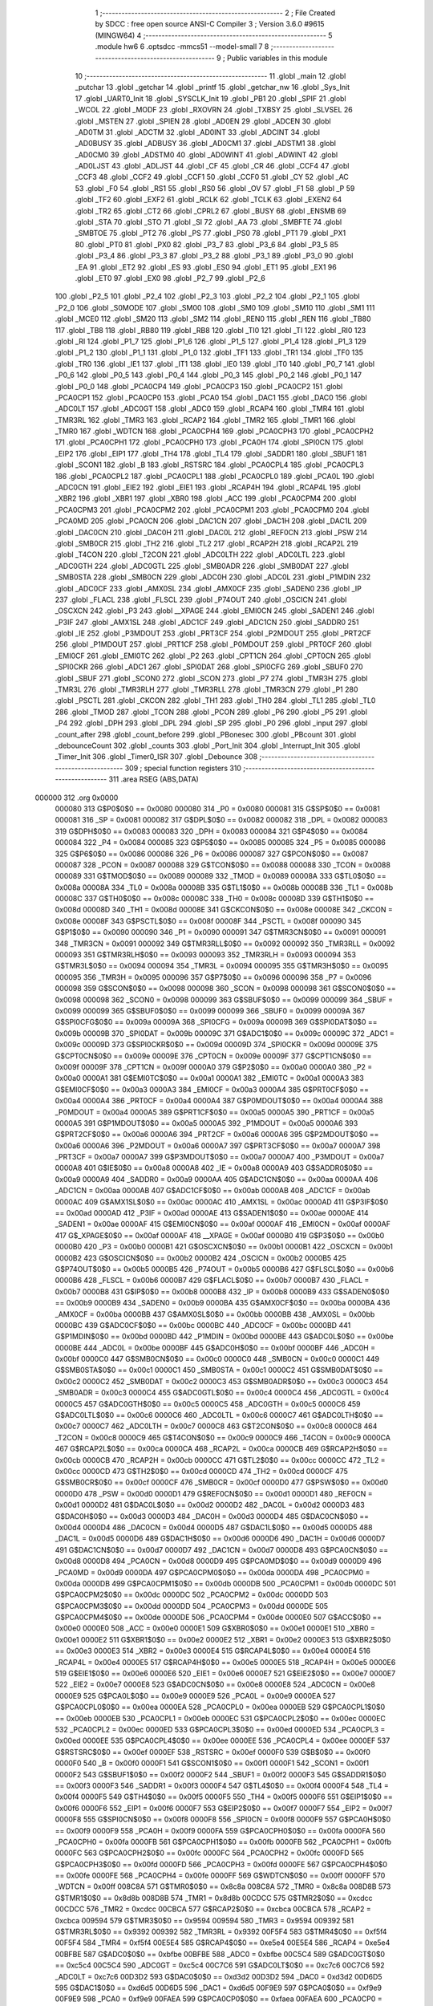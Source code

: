                                       1 ;--------------------------------------------------------
                                      2 ; File Created by SDCC : free open source ANSI-C Compiler
                                      3 ; Version 3.6.0 #9615 (MINGW64)
                                      4 ;--------------------------------------------------------
                                      5 	.module hw6
                                      6 	.optsdcc -mmcs51 --model-small
                                      7 	
                                      8 ;--------------------------------------------------------
                                      9 ; Public variables in this module
                                     10 ;--------------------------------------------------------
                                     11 	.globl _main
                                     12 	.globl _putchar
                                     13 	.globl _getchar
                                     14 	.globl _printf
                                     15 	.globl _getchar_nw
                                     16 	.globl _Sys_Init
                                     17 	.globl _UART0_Init
                                     18 	.globl _SYSCLK_Init
                                     19 	.globl _PB1
                                     20 	.globl _SPIF
                                     21 	.globl _WCOL
                                     22 	.globl _MODF
                                     23 	.globl _RXOVRN
                                     24 	.globl _TXBSY
                                     25 	.globl _SLVSEL
                                     26 	.globl _MSTEN
                                     27 	.globl _SPIEN
                                     28 	.globl _AD0EN
                                     29 	.globl _ADCEN
                                     30 	.globl _AD0TM
                                     31 	.globl _ADCTM
                                     32 	.globl _AD0INT
                                     33 	.globl _ADCINT
                                     34 	.globl _AD0BUSY
                                     35 	.globl _ADBUSY
                                     36 	.globl _AD0CM1
                                     37 	.globl _ADSTM1
                                     38 	.globl _AD0CM0
                                     39 	.globl _ADSTM0
                                     40 	.globl _AD0WINT
                                     41 	.globl _ADWINT
                                     42 	.globl _AD0LJST
                                     43 	.globl _ADLJST
                                     44 	.globl _CF
                                     45 	.globl _CR
                                     46 	.globl _CCF4
                                     47 	.globl _CCF3
                                     48 	.globl _CCF2
                                     49 	.globl _CCF1
                                     50 	.globl _CCF0
                                     51 	.globl _CY
                                     52 	.globl _AC
                                     53 	.globl _F0
                                     54 	.globl _RS1
                                     55 	.globl _RS0
                                     56 	.globl _OV
                                     57 	.globl _F1
                                     58 	.globl _P
                                     59 	.globl _TF2
                                     60 	.globl _EXF2
                                     61 	.globl _RCLK
                                     62 	.globl _TCLK
                                     63 	.globl _EXEN2
                                     64 	.globl _TR2
                                     65 	.globl _CT2
                                     66 	.globl _CPRL2
                                     67 	.globl _BUSY
                                     68 	.globl _ENSMB
                                     69 	.globl _STA
                                     70 	.globl _STO
                                     71 	.globl _SI
                                     72 	.globl _AA
                                     73 	.globl _SMBFTE
                                     74 	.globl _SMBTOE
                                     75 	.globl _PT2
                                     76 	.globl _PS
                                     77 	.globl _PS0
                                     78 	.globl _PT1
                                     79 	.globl _PX1
                                     80 	.globl _PT0
                                     81 	.globl _PX0
                                     82 	.globl _P3_7
                                     83 	.globl _P3_6
                                     84 	.globl _P3_5
                                     85 	.globl _P3_4
                                     86 	.globl _P3_3
                                     87 	.globl _P3_2
                                     88 	.globl _P3_1
                                     89 	.globl _P3_0
                                     90 	.globl _EA
                                     91 	.globl _ET2
                                     92 	.globl _ES
                                     93 	.globl _ES0
                                     94 	.globl _ET1
                                     95 	.globl _EX1
                                     96 	.globl _ET0
                                     97 	.globl _EX0
                                     98 	.globl _P2_7
                                     99 	.globl _P2_6
                                    100 	.globl _P2_5
                                    101 	.globl _P2_4
                                    102 	.globl _P2_3
                                    103 	.globl _P2_2
                                    104 	.globl _P2_1
                                    105 	.globl _P2_0
                                    106 	.globl _S0MODE
                                    107 	.globl _SM00
                                    108 	.globl _SM0
                                    109 	.globl _SM10
                                    110 	.globl _SM1
                                    111 	.globl _MCE0
                                    112 	.globl _SM20
                                    113 	.globl _SM2
                                    114 	.globl _REN0
                                    115 	.globl _REN
                                    116 	.globl _TB80
                                    117 	.globl _TB8
                                    118 	.globl _RB80
                                    119 	.globl _RB8
                                    120 	.globl _TI0
                                    121 	.globl _TI
                                    122 	.globl _RI0
                                    123 	.globl _RI
                                    124 	.globl _P1_7
                                    125 	.globl _P1_6
                                    126 	.globl _P1_5
                                    127 	.globl _P1_4
                                    128 	.globl _P1_3
                                    129 	.globl _P1_2
                                    130 	.globl _P1_1
                                    131 	.globl _P1_0
                                    132 	.globl _TF1
                                    133 	.globl _TR1
                                    134 	.globl _TF0
                                    135 	.globl _TR0
                                    136 	.globl _IE1
                                    137 	.globl _IT1
                                    138 	.globl _IE0
                                    139 	.globl _IT0
                                    140 	.globl _P0_7
                                    141 	.globl _P0_6
                                    142 	.globl _P0_5
                                    143 	.globl _P0_4
                                    144 	.globl _P0_3
                                    145 	.globl _P0_2
                                    146 	.globl _P0_1
                                    147 	.globl _P0_0
                                    148 	.globl _PCA0CP4
                                    149 	.globl _PCA0CP3
                                    150 	.globl _PCA0CP2
                                    151 	.globl _PCA0CP1
                                    152 	.globl _PCA0CP0
                                    153 	.globl _PCA0
                                    154 	.globl _DAC1
                                    155 	.globl _DAC0
                                    156 	.globl _ADC0LT
                                    157 	.globl _ADC0GT
                                    158 	.globl _ADC0
                                    159 	.globl _RCAP4
                                    160 	.globl _TMR4
                                    161 	.globl _TMR3RL
                                    162 	.globl _TMR3
                                    163 	.globl _RCAP2
                                    164 	.globl _TMR2
                                    165 	.globl _TMR1
                                    166 	.globl _TMR0
                                    167 	.globl _WDTCN
                                    168 	.globl _PCA0CPH4
                                    169 	.globl _PCA0CPH3
                                    170 	.globl _PCA0CPH2
                                    171 	.globl _PCA0CPH1
                                    172 	.globl _PCA0CPH0
                                    173 	.globl _PCA0H
                                    174 	.globl _SPI0CN
                                    175 	.globl _EIP2
                                    176 	.globl _EIP1
                                    177 	.globl _TH4
                                    178 	.globl _TL4
                                    179 	.globl _SADDR1
                                    180 	.globl _SBUF1
                                    181 	.globl _SCON1
                                    182 	.globl _B
                                    183 	.globl _RSTSRC
                                    184 	.globl _PCA0CPL4
                                    185 	.globl _PCA0CPL3
                                    186 	.globl _PCA0CPL2
                                    187 	.globl _PCA0CPL1
                                    188 	.globl _PCA0CPL0
                                    189 	.globl _PCA0L
                                    190 	.globl _ADC0CN
                                    191 	.globl _EIE2
                                    192 	.globl _EIE1
                                    193 	.globl _RCAP4H
                                    194 	.globl _RCAP4L
                                    195 	.globl _XBR2
                                    196 	.globl _XBR1
                                    197 	.globl _XBR0
                                    198 	.globl _ACC
                                    199 	.globl _PCA0CPM4
                                    200 	.globl _PCA0CPM3
                                    201 	.globl _PCA0CPM2
                                    202 	.globl _PCA0CPM1
                                    203 	.globl _PCA0CPM0
                                    204 	.globl _PCA0MD
                                    205 	.globl _PCA0CN
                                    206 	.globl _DAC1CN
                                    207 	.globl _DAC1H
                                    208 	.globl _DAC1L
                                    209 	.globl _DAC0CN
                                    210 	.globl _DAC0H
                                    211 	.globl _DAC0L
                                    212 	.globl _REF0CN
                                    213 	.globl _PSW
                                    214 	.globl _SMB0CR
                                    215 	.globl _TH2
                                    216 	.globl _TL2
                                    217 	.globl _RCAP2H
                                    218 	.globl _RCAP2L
                                    219 	.globl _T4CON
                                    220 	.globl _T2CON
                                    221 	.globl _ADC0LTH
                                    222 	.globl _ADC0LTL
                                    223 	.globl _ADC0GTH
                                    224 	.globl _ADC0GTL
                                    225 	.globl _SMB0ADR
                                    226 	.globl _SMB0DAT
                                    227 	.globl _SMB0STA
                                    228 	.globl _SMB0CN
                                    229 	.globl _ADC0H
                                    230 	.globl _ADC0L
                                    231 	.globl _P1MDIN
                                    232 	.globl _ADC0CF
                                    233 	.globl _AMX0SL
                                    234 	.globl _AMX0CF
                                    235 	.globl _SADEN0
                                    236 	.globl _IP
                                    237 	.globl _FLACL
                                    238 	.globl _FLSCL
                                    239 	.globl _P74OUT
                                    240 	.globl _OSCICN
                                    241 	.globl _OSCXCN
                                    242 	.globl _P3
                                    243 	.globl __XPAGE
                                    244 	.globl _EMI0CN
                                    245 	.globl _SADEN1
                                    246 	.globl _P3IF
                                    247 	.globl _AMX1SL
                                    248 	.globl _ADC1CF
                                    249 	.globl _ADC1CN
                                    250 	.globl _SADDR0
                                    251 	.globl _IE
                                    252 	.globl _P3MDOUT
                                    253 	.globl _PRT3CF
                                    254 	.globl _P2MDOUT
                                    255 	.globl _PRT2CF
                                    256 	.globl _P1MDOUT
                                    257 	.globl _PRT1CF
                                    258 	.globl _P0MDOUT
                                    259 	.globl _PRT0CF
                                    260 	.globl _EMI0CF
                                    261 	.globl _EMI0TC
                                    262 	.globl _P2
                                    263 	.globl _CPT1CN
                                    264 	.globl _CPT0CN
                                    265 	.globl _SPI0CKR
                                    266 	.globl _ADC1
                                    267 	.globl _SPI0DAT
                                    268 	.globl _SPI0CFG
                                    269 	.globl _SBUF0
                                    270 	.globl _SBUF
                                    271 	.globl _SCON0
                                    272 	.globl _SCON
                                    273 	.globl _P7
                                    274 	.globl _TMR3H
                                    275 	.globl _TMR3L
                                    276 	.globl _TMR3RLH
                                    277 	.globl _TMR3RLL
                                    278 	.globl _TMR3CN
                                    279 	.globl _P1
                                    280 	.globl _PSCTL
                                    281 	.globl _CKCON
                                    282 	.globl _TH1
                                    283 	.globl _TH0
                                    284 	.globl _TL1
                                    285 	.globl _TL0
                                    286 	.globl _TMOD
                                    287 	.globl _TCON
                                    288 	.globl _PCON
                                    289 	.globl _P6
                                    290 	.globl _P5
                                    291 	.globl _P4
                                    292 	.globl _DPH
                                    293 	.globl _DPL
                                    294 	.globl _SP
                                    295 	.globl _P0
                                    296 	.globl _input
                                    297 	.globl _count_after
                                    298 	.globl _count_before
                                    299 	.globl _PBonesec
                                    300 	.globl _PBcount
                                    301 	.globl _debounceCount
                                    302 	.globl _counts
                                    303 	.globl _Port_Init
                                    304 	.globl _Interrupt_Init
                                    305 	.globl _Timer_Init
                                    306 	.globl _Timer0_ISR
                                    307 	.globl _Debounce
                                    308 ;--------------------------------------------------------
                                    309 ; special function registers
                                    310 ;--------------------------------------------------------
                                    311 	.area RSEG    (ABS,DATA)
      000000                        312 	.org 0x0000
                           000080   313 G$P0$0$0 == 0x0080
                           000080   314 _P0	=	0x0080
                           000081   315 G$SP$0$0 == 0x0081
                           000081   316 _SP	=	0x0081
                           000082   317 G$DPL$0$0 == 0x0082
                           000082   318 _DPL	=	0x0082
                           000083   319 G$DPH$0$0 == 0x0083
                           000083   320 _DPH	=	0x0083
                           000084   321 G$P4$0$0 == 0x0084
                           000084   322 _P4	=	0x0084
                           000085   323 G$P5$0$0 == 0x0085
                           000085   324 _P5	=	0x0085
                           000086   325 G$P6$0$0 == 0x0086
                           000086   326 _P6	=	0x0086
                           000087   327 G$PCON$0$0 == 0x0087
                           000087   328 _PCON	=	0x0087
                           000088   329 G$TCON$0$0 == 0x0088
                           000088   330 _TCON	=	0x0088
                           000089   331 G$TMOD$0$0 == 0x0089
                           000089   332 _TMOD	=	0x0089
                           00008A   333 G$TL0$0$0 == 0x008a
                           00008A   334 _TL0	=	0x008a
                           00008B   335 G$TL1$0$0 == 0x008b
                           00008B   336 _TL1	=	0x008b
                           00008C   337 G$TH0$0$0 == 0x008c
                           00008C   338 _TH0	=	0x008c
                           00008D   339 G$TH1$0$0 == 0x008d
                           00008D   340 _TH1	=	0x008d
                           00008E   341 G$CKCON$0$0 == 0x008e
                           00008E   342 _CKCON	=	0x008e
                           00008F   343 G$PSCTL$0$0 == 0x008f
                           00008F   344 _PSCTL	=	0x008f
                           000090   345 G$P1$0$0 == 0x0090
                           000090   346 _P1	=	0x0090
                           000091   347 G$TMR3CN$0$0 == 0x0091
                           000091   348 _TMR3CN	=	0x0091
                           000092   349 G$TMR3RLL$0$0 == 0x0092
                           000092   350 _TMR3RLL	=	0x0092
                           000093   351 G$TMR3RLH$0$0 == 0x0093
                           000093   352 _TMR3RLH	=	0x0093
                           000094   353 G$TMR3L$0$0 == 0x0094
                           000094   354 _TMR3L	=	0x0094
                           000095   355 G$TMR3H$0$0 == 0x0095
                           000095   356 _TMR3H	=	0x0095
                           000096   357 G$P7$0$0 == 0x0096
                           000096   358 _P7	=	0x0096
                           000098   359 G$SCON$0$0 == 0x0098
                           000098   360 _SCON	=	0x0098
                           000098   361 G$SCON0$0$0 == 0x0098
                           000098   362 _SCON0	=	0x0098
                           000099   363 G$SBUF$0$0 == 0x0099
                           000099   364 _SBUF	=	0x0099
                           000099   365 G$SBUF0$0$0 == 0x0099
                           000099   366 _SBUF0	=	0x0099
                           00009A   367 G$SPI0CFG$0$0 == 0x009a
                           00009A   368 _SPI0CFG	=	0x009a
                           00009B   369 G$SPI0DAT$0$0 == 0x009b
                           00009B   370 _SPI0DAT	=	0x009b
                           00009C   371 G$ADC1$0$0 == 0x009c
                           00009C   372 _ADC1	=	0x009c
                           00009D   373 G$SPI0CKR$0$0 == 0x009d
                           00009D   374 _SPI0CKR	=	0x009d
                           00009E   375 G$CPT0CN$0$0 == 0x009e
                           00009E   376 _CPT0CN	=	0x009e
                           00009F   377 G$CPT1CN$0$0 == 0x009f
                           00009F   378 _CPT1CN	=	0x009f
                           0000A0   379 G$P2$0$0 == 0x00a0
                           0000A0   380 _P2	=	0x00a0
                           0000A1   381 G$EMI0TC$0$0 == 0x00a1
                           0000A1   382 _EMI0TC	=	0x00a1
                           0000A3   383 G$EMI0CF$0$0 == 0x00a3
                           0000A3   384 _EMI0CF	=	0x00a3
                           0000A4   385 G$PRT0CF$0$0 == 0x00a4
                           0000A4   386 _PRT0CF	=	0x00a4
                           0000A4   387 G$P0MDOUT$0$0 == 0x00a4
                           0000A4   388 _P0MDOUT	=	0x00a4
                           0000A5   389 G$PRT1CF$0$0 == 0x00a5
                           0000A5   390 _PRT1CF	=	0x00a5
                           0000A5   391 G$P1MDOUT$0$0 == 0x00a5
                           0000A5   392 _P1MDOUT	=	0x00a5
                           0000A6   393 G$PRT2CF$0$0 == 0x00a6
                           0000A6   394 _PRT2CF	=	0x00a6
                           0000A6   395 G$P2MDOUT$0$0 == 0x00a6
                           0000A6   396 _P2MDOUT	=	0x00a6
                           0000A7   397 G$PRT3CF$0$0 == 0x00a7
                           0000A7   398 _PRT3CF	=	0x00a7
                           0000A7   399 G$P3MDOUT$0$0 == 0x00a7
                           0000A7   400 _P3MDOUT	=	0x00a7
                           0000A8   401 G$IE$0$0 == 0x00a8
                           0000A8   402 _IE	=	0x00a8
                           0000A9   403 G$SADDR0$0$0 == 0x00a9
                           0000A9   404 _SADDR0	=	0x00a9
                           0000AA   405 G$ADC1CN$0$0 == 0x00aa
                           0000AA   406 _ADC1CN	=	0x00aa
                           0000AB   407 G$ADC1CF$0$0 == 0x00ab
                           0000AB   408 _ADC1CF	=	0x00ab
                           0000AC   409 G$AMX1SL$0$0 == 0x00ac
                           0000AC   410 _AMX1SL	=	0x00ac
                           0000AD   411 G$P3IF$0$0 == 0x00ad
                           0000AD   412 _P3IF	=	0x00ad
                           0000AE   413 G$SADEN1$0$0 == 0x00ae
                           0000AE   414 _SADEN1	=	0x00ae
                           0000AF   415 G$EMI0CN$0$0 == 0x00af
                           0000AF   416 _EMI0CN	=	0x00af
                           0000AF   417 G$_XPAGE$0$0 == 0x00af
                           0000AF   418 __XPAGE	=	0x00af
                           0000B0   419 G$P3$0$0 == 0x00b0
                           0000B0   420 _P3	=	0x00b0
                           0000B1   421 G$OSCXCN$0$0 == 0x00b1
                           0000B1   422 _OSCXCN	=	0x00b1
                           0000B2   423 G$OSCICN$0$0 == 0x00b2
                           0000B2   424 _OSCICN	=	0x00b2
                           0000B5   425 G$P74OUT$0$0 == 0x00b5
                           0000B5   426 _P74OUT	=	0x00b5
                           0000B6   427 G$FLSCL$0$0 == 0x00b6
                           0000B6   428 _FLSCL	=	0x00b6
                           0000B7   429 G$FLACL$0$0 == 0x00b7
                           0000B7   430 _FLACL	=	0x00b7
                           0000B8   431 G$IP$0$0 == 0x00b8
                           0000B8   432 _IP	=	0x00b8
                           0000B9   433 G$SADEN0$0$0 == 0x00b9
                           0000B9   434 _SADEN0	=	0x00b9
                           0000BA   435 G$AMX0CF$0$0 == 0x00ba
                           0000BA   436 _AMX0CF	=	0x00ba
                           0000BB   437 G$AMX0SL$0$0 == 0x00bb
                           0000BB   438 _AMX0SL	=	0x00bb
                           0000BC   439 G$ADC0CF$0$0 == 0x00bc
                           0000BC   440 _ADC0CF	=	0x00bc
                           0000BD   441 G$P1MDIN$0$0 == 0x00bd
                           0000BD   442 _P1MDIN	=	0x00bd
                           0000BE   443 G$ADC0L$0$0 == 0x00be
                           0000BE   444 _ADC0L	=	0x00be
                           0000BF   445 G$ADC0H$0$0 == 0x00bf
                           0000BF   446 _ADC0H	=	0x00bf
                           0000C0   447 G$SMB0CN$0$0 == 0x00c0
                           0000C0   448 _SMB0CN	=	0x00c0
                           0000C1   449 G$SMB0STA$0$0 == 0x00c1
                           0000C1   450 _SMB0STA	=	0x00c1
                           0000C2   451 G$SMB0DAT$0$0 == 0x00c2
                           0000C2   452 _SMB0DAT	=	0x00c2
                           0000C3   453 G$SMB0ADR$0$0 == 0x00c3
                           0000C3   454 _SMB0ADR	=	0x00c3
                           0000C4   455 G$ADC0GTL$0$0 == 0x00c4
                           0000C4   456 _ADC0GTL	=	0x00c4
                           0000C5   457 G$ADC0GTH$0$0 == 0x00c5
                           0000C5   458 _ADC0GTH	=	0x00c5
                           0000C6   459 G$ADC0LTL$0$0 == 0x00c6
                           0000C6   460 _ADC0LTL	=	0x00c6
                           0000C7   461 G$ADC0LTH$0$0 == 0x00c7
                           0000C7   462 _ADC0LTH	=	0x00c7
                           0000C8   463 G$T2CON$0$0 == 0x00c8
                           0000C8   464 _T2CON	=	0x00c8
                           0000C9   465 G$T4CON$0$0 == 0x00c9
                           0000C9   466 _T4CON	=	0x00c9
                           0000CA   467 G$RCAP2L$0$0 == 0x00ca
                           0000CA   468 _RCAP2L	=	0x00ca
                           0000CB   469 G$RCAP2H$0$0 == 0x00cb
                           0000CB   470 _RCAP2H	=	0x00cb
                           0000CC   471 G$TL2$0$0 == 0x00cc
                           0000CC   472 _TL2	=	0x00cc
                           0000CD   473 G$TH2$0$0 == 0x00cd
                           0000CD   474 _TH2	=	0x00cd
                           0000CF   475 G$SMB0CR$0$0 == 0x00cf
                           0000CF   476 _SMB0CR	=	0x00cf
                           0000D0   477 G$PSW$0$0 == 0x00d0
                           0000D0   478 _PSW	=	0x00d0
                           0000D1   479 G$REF0CN$0$0 == 0x00d1
                           0000D1   480 _REF0CN	=	0x00d1
                           0000D2   481 G$DAC0L$0$0 == 0x00d2
                           0000D2   482 _DAC0L	=	0x00d2
                           0000D3   483 G$DAC0H$0$0 == 0x00d3
                           0000D3   484 _DAC0H	=	0x00d3
                           0000D4   485 G$DAC0CN$0$0 == 0x00d4
                           0000D4   486 _DAC0CN	=	0x00d4
                           0000D5   487 G$DAC1L$0$0 == 0x00d5
                           0000D5   488 _DAC1L	=	0x00d5
                           0000D6   489 G$DAC1H$0$0 == 0x00d6
                           0000D6   490 _DAC1H	=	0x00d6
                           0000D7   491 G$DAC1CN$0$0 == 0x00d7
                           0000D7   492 _DAC1CN	=	0x00d7
                           0000D8   493 G$PCA0CN$0$0 == 0x00d8
                           0000D8   494 _PCA0CN	=	0x00d8
                           0000D9   495 G$PCA0MD$0$0 == 0x00d9
                           0000D9   496 _PCA0MD	=	0x00d9
                           0000DA   497 G$PCA0CPM0$0$0 == 0x00da
                           0000DA   498 _PCA0CPM0	=	0x00da
                           0000DB   499 G$PCA0CPM1$0$0 == 0x00db
                           0000DB   500 _PCA0CPM1	=	0x00db
                           0000DC   501 G$PCA0CPM2$0$0 == 0x00dc
                           0000DC   502 _PCA0CPM2	=	0x00dc
                           0000DD   503 G$PCA0CPM3$0$0 == 0x00dd
                           0000DD   504 _PCA0CPM3	=	0x00dd
                           0000DE   505 G$PCA0CPM4$0$0 == 0x00de
                           0000DE   506 _PCA0CPM4	=	0x00de
                           0000E0   507 G$ACC$0$0 == 0x00e0
                           0000E0   508 _ACC	=	0x00e0
                           0000E1   509 G$XBR0$0$0 == 0x00e1
                           0000E1   510 _XBR0	=	0x00e1
                           0000E2   511 G$XBR1$0$0 == 0x00e2
                           0000E2   512 _XBR1	=	0x00e2
                           0000E3   513 G$XBR2$0$0 == 0x00e3
                           0000E3   514 _XBR2	=	0x00e3
                           0000E4   515 G$RCAP4L$0$0 == 0x00e4
                           0000E4   516 _RCAP4L	=	0x00e4
                           0000E5   517 G$RCAP4H$0$0 == 0x00e5
                           0000E5   518 _RCAP4H	=	0x00e5
                           0000E6   519 G$EIE1$0$0 == 0x00e6
                           0000E6   520 _EIE1	=	0x00e6
                           0000E7   521 G$EIE2$0$0 == 0x00e7
                           0000E7   522 _EIE2	=	0x00e7
                           0000E8   523 G$ADC0CN$0$0 == 0x00e8
                           0000E8   524 _ADC0CN	=	0x00e8
                           0000E9   525 G$PCA0L$0$0 == 0x00e9
                           0000E9   526 _PCA0L	=	0x00e9
                           0000EA   527 G$PCA0CPL0$0$0 == 0x00ea
                           0000EA   528 _PCA0CPL0	=	0x00ea
                           0000EB   529 G$PCA0CPL1$0$0 == 0x00eb
                           0000EB   530 _PCA0CPL1	=	0x00eb
                           0000EC   531 G$PCA0CPL2$0$0 == 0x00ec
                           0000EC   532 _PCA0CPL2	=	0x00ec
                           0000ED   533 G$PCA0CPL3$0$0 == 0x00ed
                           0000ED   534 _PCA0CPL3	=	0x00ed
                           0000EE   535 G$PCA0CPL4$0$0 == 0x00ee
                           0000EE   536 _PCA0CPL4	=	0x00ee
                           0000EF   537 G$RSTSRC$0$0 == 0x00ef
                           0000EF   538 _RSTSRC	=	0x00ef
                           0000F0   539 G$B$0$0 == 0x00f0
                           0000F0   540 _B	=	0x00f0
                           0000F1   541 G$SCON1$0$0 == 0x00f1
                           0000F1   542 _SCON1	=	0x00f1
                           0000F2   543 G$SBUF1$0$0 == 0x00f2
                           0000F2   544 _SBUF1	=	0x00f2
                           0000F3   545 G$SADDR1$0$0 == 0x00f3
                           0000F3   546 _SADDR1	=	0x00f3
                           0000F4   547 G$TL4$0$0 == 0x00f4
                           0000F4   548 _TL4	=	0x00f4
                           0000F5   549 G$TH4$0$0 == 0x00f5
                           0000F5   550 _TH4	=	0x00f5
                           0000F6   551 G$EIP1$0$0 == 0x00f6
                           0000F6   552 _EIP1	=	0x00f6
                           0000F7   553 G$EIP2$0$0 == 0x00f7
                           0000F7   554 _EIP2	=	0x00f7
                           0000F8   555 G$SPI0CN$0$0 == 0x00f8
                           0000F8   556 _SPI0CN	=	0x00f8
                           0000F9   557 G$PCA0H$0$0 == 0x00f9
                           0000F9   558 _PCA0H	=	0x00f9
                           0000FA   559 G$PCA0CPH0$0$0 == 0x00fa
                           0000FA   560 _PCA0CPH0	=	0x00fa
                           0000FB   561 G$PCA0CPH1$0$0 == 0x00fb
                           0000FB   562 _PCA0CPH1	=	0x00fb
                           0000FC   563 G$PCA0CPH2$0$0 == 0x00fc
                           0000FC   564 _PCA0CPH2	=	0x00fc
                           0000FD   565 G$PCA0CPH3$0$0 == 0x00fd
                           0000FD   566 _PCA0CPH3	=	0x00fd
                           0000FE   567 G$PCA0CPH4$0$0 == 0x00fe
                           0000FE   568 _PCA0CPH4	=	0x00fe
                           0000FF   569 G$WDTCN$0$0 == 0x00ff
                           0000FF   570 _WDTCN	=	0x00ff
                           008C8A   571 G$TMR0$0$0 == 0x8c8a
                           008C8A   572 _TMR0	=	0x8c8a
                           008D8B   573 G$TMR1$0$0 == 0x8d8b
                           008D8B   574 _TMR1	=	0x8d8b
                           00CDCC   575 G$TMR2$0$0 == 0xcdcc
                           00CDCC   576 _TMR2	=	0xcdcc
                           00CBCA   577 G$RCAP2$0$0 == 0xcbca
                           00CBCA   578 _RCAP2	=	0xcbca
                           009594   579 G$TMR3$0$0 == 0x9594
                           009594   580 _TMR3	=	0x9594
                           009392   581 G$TMR3RL$0$0 == 0x9392
                           009392   582 _TMR3RL	=	0x9392
                           00F5F4   583 G$TMR4$0$0 == 0xf5f4
                           00F5F4   584 _TMR4	=	0xf5f4
                           00E5E4   585 G$RCAP4$0$0 == 0xe5e4
                           00E5E4   586 _RCAP4	=	0xe5e4
                           00BFBE   587 G$ADC0$0$0 == 0xbfbe
                           00BFBE   588 _ADC0	=	0xbfbe
                           00C5C4   589 G$ADC0GT$0$0 == 0xc5c4
                           00C5C4   590 _ADC0GT	=	0xc5c4
                           00C7C6   591 G$ADC0LT$0$0 == 0xc7c6
                           00C7C6   592 _ADC0LT	=	0xc7c6
                           00D3D2   593 G$DAC0$0$0 == 0xd3d2
                           00D3D2   594 _DAC0	=	0xd3d2
                           00D6D5   595 G$DAC1$0$0 == 0xd6d5
                           00D6D5   596 _DAC1	=	0xd6d5
                           00F9E9   597 G$PCA0$0$0 == 0xf9e9
                           00F9E9   598 _PCA0	=	0xf9e9
                           00FAEA   599 G$PCA0CP0$0$0 == 0xfaea
                           00FAEA   600 _PCA0CP0	=	0xfaea
                           00FBEB   601 G$PCA0CP1$0$0 == 0xfbeb
                           00FBEB   602 _PCA0CP1	=	0xfbeb
                           00FCEC   603 G$PCA0CP2$0$0 == 0xfcec
                           00FCEC   604 _PCA0CP2	=	0xfcec
                           00FDED   605 G$PCA0CP3$0$0 == 0xfded
                           00FDED   606 _PCA0CP3	=	0xfded
                           00FEEE   607 G$PCA0CP4$0$0 == 0xfeee
                           00FEEE   608 _PCA0CP4	=	0xfeee
                                    609 ;--------------------------------------------------------
                                    610 ; special function bits
                                    611 ;--------------------------------------------------------
                                    612 	.area RSEG    (ABS,DATA)
      000000                        613 	.org 0x0000
                           000080   614 G$P0_0$0$0 == 0x0080
                           000080   615 _P0_0	=	0x0080
                           000081   616 G$P0_1$0$0 == 0x0081
                           000081   617 _P0_1	=	0x0081
                           000082   618 G$P0_2$0$0 == 0x0082
                           000082   619 _P0_2	=	0x0082
                           000083   620 G$P0_3$0$0 == 0x0083
                           000083   621 _P0_3	=	0x0083
                           000084   622 G$P0_4$0$0 == 0x0084
                           000084   623 _P0_4	=	0x0084
                           000085   624 G$P0_5$0$0 == 0x0085
                           000085   625 _P0_5	=	0x0085
                           000086   626 G$P0_6$0$0 == 0x0086
                           000086   627 _P0_6	=	0x0086
                           000087   628 G$P0_7$0$0 == 0x0087
                           000087   629 _P0_7	=	0x0087
                           000088   630 G$IT0$0$0 == 0x0088
                           000088   631 _IT0	=	0x0088
                           000089   632 G$IE0$0$0 == 0x0089
                           000089   633 _IE0	=	0x0089
                           00008A   634 G$IT1$0$0 == 0x008a
                           00008A   635 _IT1	=	0x008a
                           00008B   636 G$IE1$0$0 == 0x008b
                           00008B   637 _IE1	=	0x008b
                           00008C   638 G$TR0$0$0 == 0x008c
                           00008C   639 _TR0	=	0x008c
                           00008D   640 G$TF0$0$0 == 0x008d
                           00008D   641 _TF0	=	0x008d
                           00008E   642 G$TR1$0$0 == 0x008e
                           00008E   643 _TR1	=	0x008e
                           00008F   644 G$TF1$0$0 == 0x008f
                           00008F   645 _TF1	=	0x008f
                           000090   646 G$P1_0$0$0 == 0x0090
                           000090   647 _P1_0	=	0x0090
                           000091   648 G$P1_1$0$0 == 0x0091
                           000091   649 _P1_1	=	0x0091
                           000092   650 G$P1_2$0$0 == 0x0092
                           000092   651 _P1_2	=	0x0092
                           000093   652 G$P1_3$0$0 == 0x0093
                           000093   653 _P1_3	=	0x0093
                           000094   654 G$P1_4$0$0 == 0x0094
                           000094   655 _P1_4	=	0x0094
                           000095   656 G$P1_5$0$0 == 0x0095
                           000095   657 _P1_5	=	0x0095
                           000096   658 G$P1_6$0$0 == 0x0096
                           000096   659 _P1_6	=	0x0096
                           000097   660 G$P1_7$0$0 == 0x0097
                           000097   661 _P1_7	=	0x0097
                           000098   662 G$RI$0$0 == 0x0098
                           000098   663 _RI	=	0x0098
                           000098   664 G$RI0$0$0 == 0x0098
                           000098   665 _RI0	=	0x0098
                           000099   666 G$TI$0$0 == 0x0099
                           000099   667 _TI	=	0x0099
                           000099   668 G$TI0$0$0 == 0x0099
                           000099   669 _TI0	=	0x0099
                           00009A   670 G$RB8$0$0 == 0x009a
                           00009A   671 _RB8	=	0x009a
                           00009A   672 G$RB80$0$0 == 0x009a
                           00009A   673 _RB80	=	0x009a
                           00009B   674 G$TB8$0$0 == 0x009b
                           00009B   675 _TB8	=	0x009b
                           00009B   676 G$TB80$0$0 == 0x009b
                           00009B   677 _TB80	=	0x009b
                           00009C   678 G$REN$0$0 == 0x009c
                           00009C   679 _REN	=	0x009c
                           00009C   680 G$REN0$0$0 == 0x009c
                           00009C   681 _REN0	=	0x009c
                           00009D   682 G$SM2$0$0 == 0x009d
                           00009D   683 _SM2	=	0x009d
                           00009D   684 G$SM20$0$0 == 0x009d
                           00009D   685 _SM20	=	0x009d
                           00009D   686 G$MCE0$0$0 == 0x009d
                           00009D   687 _MCE0	=	0x009d
                           00009E   688 G$SM1$0$0 == 0x009e
                           00009E   689 _SM1	=	0x009e
                           00009E   690 G$SM10$0$0 == 0x009e
                           00009E   691 _SM10	=	0x009e
                           00009F   692 G$SM0$0$0 == 0x009f
                           00009F   693 _SM0	=	0x009f
                           00009F   694 G$SM00$0$0 == 0x009f
                           00009F   695 _SM00	=	0x009f
                           00009F   696 G$S0MODE$0$0 == 0x009f
                           00009F   697 _S0MODE	=	0x009f
                           0000A0   698 G$P2_0$0$0 == 0x00a0
                           0000A0   699 _P2_0	=	0x00a0
                           0000A1   700 G$P2_1$0$0 == 0x00a1
                           0000A1   701 _P2_1	=	0x00a1
                           0000A2   702 G$P2_2$0$0 == 0x00a2
                           0000A2   703 _P2_2	=	0x00a2
                           0000A3   704 G$P2_3$0$0 == 0x00a3
                           0000A3   705 _P2_3	=	0x00a3
                           0000A4   706 G$P2_4$0$0 == 0x00a4
                           0000A4   707 _P2_4	=	0x00a4
                           0000A5   708 G$P2_5$0$0 == 0x00a5
                           0000A5   709 _P2_5	=	0x00a5
                           0000A6   710 G$P2_6$0$0 == 0x00a6
                           0000A6   711 _P2_6	=	0x00a6
                           0000A7   712 G$P2_7$0$0 == 0x00a7
                           0000A7   713 _P2_7	=	0x00a7
                           0000A8   714 G$EX0$0$0 == 0x00a8
                           0000A8   715 _EX0	=	0x00a8
                           0000A9   716 G$ET0$0$0 == 0x00a9
                           0000A9   717 _ET0	=	0x00a9
                           0000AA   718 G$EX1$0$0 == 0x00aa
                           0000AA   719 _EX1	=	0x00aa
                           0000AB   720 G$ET1$0$0 == 0x00ab
                           0000AB   721 _ET1	=	0x00ab
                           0000AC   722 G$ES0$0$0 == 0x00ac
                           0000AC   723 _ES0	=	0x00ac
                           0000AC   724 G$ES$0$0 == 0x00ac
                           0000AC   725 _ES	=	0x00ac
                           0000AD   726 G$ET2$0$0 == 0x00ad
                           0000AD   727 _ET2	=	0x00ad
                           0000AF   728 G$EA$0$0 == 0x00af
                           0000AF   729 _EA	=	0x00af
                           0000B0   730 G$P3_0$0$0 == 0x00b0
                           0000B0   731 _P3_0	=	0x00b0
                           0000B1   732 G$P3_1$0$0 == 0x00b1
                           0000B1   733 _P3_1	=	0x00b1
                           0000B2   734 G$P3_2$0$0 == 0x00b2
                           0000B2   735 _P3_2	=	0x00b2
                           0000B3   736 G$P3_3$0$0 == 0x00b3
                           0000B3   737 _P3_3	=	0x00b3
                           0000B4   738 G$P3_4$0$0 == 0x00b4
                           0000B4   739 _P3_4	=	0x00b4
                           0000B5   740 G$P3_5$0$0 == 0x00b5
                           0000B5   741 _P3_5	=	0x00b5
                           0000B6   742 G$P3_6$0$0 == 0x00b6
                           0000B6   743 _P3_6	=	0x00b6
                           0000B7   744 G$P3_7$0$0 == 0x00b7
                           0000B7   745 _P3_7	=	0x00b7
                           0000B8   746 G$PX0$0$0 == 0x00b8
                           0000B8   747 _PX0	=	0x00b8
                           0000B9   748 G$PT0$0$0 == 0x00b9
                           0000B9   749 _PT0	=	0x00b9
                           0000BA   750 G$PX1$0$0 == 0x00ba
                           0000BA   751 _PX1	=	0x00ba
                           0000BB   752 G$PT1$0$0 == 0x00bb
                           0000BB   753 _PT1	=	0x00bb
                           0000BC   754 G$PS0$0$0 == 0x00bc
                           0000BC   755 _PS0	=	0x00bc
                           0000BC   756 G$PS$0$0 == 0x00bc
                           0000BC   757 _PS	=	0x00bc
                           0000BD   758 G$PT2$0$0 == 0x00bd
                           0000BD   759 _PT2	=	0x00bd
                           0000C0   760 G$SMBTOE$0$0 == 0x00c0
                           0000C0   761 _SMBTOE	=	0x00c0
                           0000C1   762 G$SMBFTE$0$0 == 0x00c1
                           0000C1   763 _SMBFTE	=	0x00c1
                           0000C2   764 G$AA$0$0 == 0x00c2
                           0000C2   765 _AA	=	0x00c2
                           0000C3   766 G$SI$0$0 == 0x00c3
                           0000C3   767 _SI	=	0x00c3
                           0000C4   768 G$STO$0$0 == 0x00c4
                           0000C4   769 _STO	=	0x00c4
                           0000C5   770 G$STA$0$0 == 0x00c5
                           0000C5   771 _STA	=	0x00c5
                           0000C6   772 G$ENSMB$0$0 == 0x00c6
                           0000C6   773 _ENSMB	=	0x00c6
                           0000C7   774 G$BUSY$0$0 == 0x00c7
                           0000C7   775 _BUSY	=	0x00c7
                           0000C8   776 G$CPRL2$0$0 == 0x00c8
                           0000C8   777 _CPRL2	=	0x00c8
                           0000C9   778 G$CT2$0$0 == 0x00c9
                           0000C9   779 _CT2	=	0x00c9
                           0000CA   780 G$TR2$0$0 == 0x00ca
                           0000CA   781 _TR2	=	0x00ca
                           0000CB   782 G$EXEN2$0$0 == 0x00cb
                           0000CB   783 _EXEN2	=	0x00cb
                           0000CC   784 G$TCLK$0$0 == 0x00cc
                           0000CC   785 _TCLK	=	0x00cc
                           0000CD   786 G$RCLK$0$0 == 0x00cd
                           0000CD   787 _RCLK	=	0x00cd
                           0000CE   788 G$EXF2$0$0 == 0x00ce
                           0000CE   789 _EXF2	=	0x00ce
                           0000CF   790 G$TF2$0$0 == 0x00cf
                           0000CF   791 _TF2	=	0x00cf
                           0000D0   792 G$P$0$0 == 0x00d0
                           0000D0   793 _P	=	0x00d0
                           0000D1   794 G$F1$0$0 == 0x00d1
                           0000D1   795 _F1	=	0x00d1
                           0000D2   796 G$OV$0$0 == 0x00d2
                           0000D2   797 _OV	=	0x00d2
                           0000D3   798 G$RS0$0$0 == 0x00d3
                           0000D3   799 _RS0	=	0x00d3
                           0000D4   800 G$RS1$0$0 == 0x00d4
                           0000D4   801 _RS1	=	0x00d4
                           0000D5   802 G$F0$0$0 == 0x00d5
                           0000D5   803 _F0	=	0x00d5
                           0000D6   804 G$AC$0$0 == 0x00d6
                           0000D6   805 _AC	=	0x00d6
                           0000D7   806 G$CY$0$0 == 0x00d7
                           0000D7   807 _CY	=	0x00d7
                           0000D8   808 G$CCF0$0$0 == 0x00d8
                           0000D8   809 _CCF0	=	0x00d8
                           0000D9   810 G$CCF1$0$0 == 0x00d9
                           0000D9   811 _CCF1	=	0x00d9
                           0000DA   812 G$CCF2$0$0 == 0x00da
                           0000DA   813 _CCF2	=	0x00da
                           0000DB   814 G$CCF3$0$0 == 0x00db
                           0000DB   815 _CCF3	=	0x00db
                           0000DC   816 G$CCF4$0$0 == 0x00dc
                           0000DC   817 _CCF4	=	0x00dc
                           0000DE   818 G$CR$0$0 == 0x00de
                           0000DE   819 _CR	=	0x00de
                           0000DF   820 G$CF$0$0 == 0x00df
                           0000DF   821 _CF	=	0x00df
                           0000E8   822 G$ADLJST$0$0 == 0x00e8
                           0000E8   823 _ADLJST	=	0x00e8
                           0000E8   824 G$AD0LJST$0$0 == 0x00e8
                           0000E8   825 _AD0LJST	=	0x00e8
                           0000E9   826 G$ADWINT$0$0 == 0x00e9
                           0000E9   827 _ADWINT	=	0x00e9
                           0000E9   828 G$AD0WINT$0$0 == 0x00e9
                           0000E9   829 _AD0WINT	=	0x00e9
                           0000EA   830 G$ADSTM0$0$0 == 0x00ea
                           0000EA   831 _ADSTM0	=	0x00ea
                           0000EA   832 G$AD0CM0$0$0 == 0x00ea
                           0000EA   833 _AD0CM0	=	0x00ea
                           0000EB   834 G$ADSTM1$0$0 == 0x00eb
                           0000EB   835 _ADSTM1	=	0x00eb
                           0000EB   836 G$AD0CM1$0$0 == 0x00eb
                           0000EB   837 _AD0CM1	=	0x00eb
                           0000EC   838 G$ADBUSY$0$0 == 0x00ec
                           0000EC   839 _ADBUSY	=	0x00ec
                           0000EC   840 G$AD0BUSY$0$0 == 0x00ec
                           0000EC   841 _AD0BUSY	=	0x00ec
                           0000ED   842 G$ADCINT$0$0 == 0x00ed
                           0000ED   843 _ADCINT	=	0x00ed
                           0000ED   844 G$AD0INT$0$0 == 0x00ed
                           0000ED   845 _AD0INT	=	0x00ed
                           0000EE   846 G$ADCTM$0$0 == 0x00ee
                           0000EE   847 _ADCTM	=	0x00ee
                           0000EE   848 G$AD0TM$0$0 == 0x00ee
                           0000EE   849 _AD0TM	=	0x00ee
                           0000EF   850 G$ADCEN$0$0 == 0x00ef
                           0000EF   851 _ADCEN	=	0x00ef
                           0000EF   852 G$AD0EN$0$0 == 0x00ef
                           0000EF   853 _AD0EN	=	0x00ef
                           0000F8   854 G$SPIEN$0$0 == 0x00f8
                           0000F8   855 _SPIEN	=	0x00f8
                           0000F9   856 G$MSTEN$0$0 == 0x00f9
                           0000F9   857 _MSTEN	=	0x00f9
                           0000FA   858 G$SLVSEL$0$0 == 0x00fa
                           0000FA   859 _SLVSEL	=	0x00fa
                           0000FB   860 G$TXBSY$0$0 == 0x00fb
                           0000FB   861 _TXBSY	=	0x00fb
                           0000FC   862 G$RXOVRN$0$0 == 0x00fc
                           0000FC   863 _RXOVRN	=	0x00fc
                           0000FD   864 G$MODF$0$0 == 0x00fd
                           0000FD   865 _MODF	=	0x00fd
                           0000FE   866 G$WCOL$0$0 == 0x00fe
                           0000FE   867 _WCOL	=	0x00fe
                           0000FF   868 G$SPIF$0$0 == 0x00ff
                           0000FF   869 _SPIF	=	0x00ff
                           0000A2   870 G$PB1$0$0 == 0x00a2
                           0000A2   871 _PB1	=	0x00a2
                                    872 ;--------------------------------------------------------
                                    873 ; overlayable register banks
                                    874 ;--------------------------------------------------------
                                    875 	.area REG_BANK_0	(REL,OVR,DATA)
      000000                        876 	.ds 8
                                    877 ;--------------------------------------------------------
                                    878 ; internal ram data
                                    879 ;--------------------------------------------------------
                                    880 	.area DSEG    (DATA)
                           000000   881 G$counts$0$0==.
      000008                        882 _counts::
      000008                        883 	.ds 2
                           000002   884 G$debounceCount$0$0==.
      00000A                        885 _debounceCount::
      00000A                        886 	.ds 2
                           000004   887 G$PBcount$0$0==.
      00000C                        888 _PBcount::
      00000C                        889 	.ds 2
                           000006   890 G$PBonesec$0$0==.
      00000E                        891 _PBonesec::
      00000E                        892 	.ds 2
                           000008   893 G$count_before$0$0==.
      000010                        894 _count_before::
      000010                        895 	.ds 2
                           00000A   896 G$count_after$0$0==.
      000012                        897 _count_after::
      000012                        898 	.ds 2
                           00000C   899 G$input$0$0==.
      000014                        900 _input::
      000014                        901 	.ds 1
                                    902 ;--------------------------------------------------------
                                    903 ; overlayable items in internal ram 
                                    904 ;--------------------------------------------------------
                                    905 	.area	OSEG    (OVR,DATA)
                                    906 	.area	OSEG    (OVR,DATA)
                                    907 ;--------------------------------------------------------
                                    908 ; Stack segment in internal ram 
                                    909 ;--------------------------------------------------------
                                    910 	.area	SSEG
      000042                        911 __start__stack:
      000042                        912 	.ds	1
                                    913 
                                    914 ;--------------------------------------------------------
                                    915 ; indirectly addressable internal ram data
                                    916 ;--------------------------------------------------------
                                    917 	.area ISEG    (DATA)
                                    918 ;--------------------------------------------------------
                                    919 ; absolute internal ram data
                                    920 ;--------------------------------------------------------
                                    921 	.area IABS    (ABS,DATA)
                                    922 	.area IABS    (ABS,DATA)
                                    923 ;--------------------------------------------------------
                                    924 ; bit data
                                    925 ;--------------------------------------------------------
                                    926 	.area BSEG    (BIT)
                                    927 ;--------------------------------------------------------
                                    928 ; paged external ram data
                                    929 ;--------------------------------------------------------
                                    930 	.area PSEG    (PAG,XDATA)
                                    931 ;--------------------------------------------------------
                                    932 ; external ram data
                                    933 ;--------------------------------------------------------
                                    934 	.area XSEG    (XDATA)
                                    935 ;--------------------------------------------------------
                                    936 ; absolute external ram data
                                    937 ;--------------------------------------------------------
                                    938 	.area XABS    (ABS,XDATA)
                                    939 ;--------------------------------------------------------
                                    940 ; external initialized ram data
                                    941 ;--------------------------------------------------------
                                    942 	.area XISEG   (XDATA)
                                    943 	.area HOME    (CODE)
                                    944 	.area GSINIT0 (CODE)
                                    945 	.area GSINIT1 (CODE)
                                    946 	.area GSINIT2 (CODE)
                                    947 	.area GSINIT3 (CODE)
                                    948 	.area GSINIT4 (CODE)
                                    949 	.area GSINIT5 (CODE)
                                    950 	.area GSINIT  (CODE)
                                    951 	.area GSFINAL (CODE)
                                    952 	.area CSEG    (CODE)
                                    953 ;--------------------------------------------------------
                                    954 ; interrupt vector 
                                    955 ;--------------------------------------------------------
                                    956 	.area HOME    (CODE)
      000000                        957 __interrupt_vect:
      000000 02 00 11         [24]  958 	ljmp	__sdcc_gsinit_startup
      000003 32               [24]  959 	reti
      000004                        960 	.ds	7
      00000B 02 01 DC         [24]  961 	ljmp	_Timer0_ISR
                                    962 ;--------------------------------------------------------
                                    963 ; global & static initialisations
                                    964 ;--------------------------------------------------------
                                    965 	.area HOME    (CODE)
                                    966 	.area GSINIT  (CODE)
                                    967 	.area GSFINAL (CODE)
                                    968 	.area GSINIT  (CODE)
                                    969 	.globl __sdcc_gsinit_startup
                                    970 	.globl __sdcc_program_startup
                                    971 	.globl __start__stack
                                    972 	.globl __mcs51_genXINIT
                                    973 	.globl __mcs51_genXRAMCLEAR
                                    974 	.globl __mcs51_genRAMCLEAR
                                    975 	.area GSFINAL (CODE)
      00006A 02 00 0E         [24]  976 	ljmp	__sdcc_program_startup
                                    977 ;--------------------------------------------------------
                                    978 ; Home
                                    979 ;--------------------------------------------------------
                                    980 	.area HOME    (CODE)
                                    981 	.area HOME    (CODE)
      00000E                        982 __sdcc_program_startup:
      00000E 02 00 E8         [24]  983 	ljmp	_main
                                    984 ;	return from main will return to caller
                                    985 ;--------------------------------------------------------
                                    986 ; code
                                    987 ;--------------------------------------------------------
                                    988 	.area CSEG    (CODE)
                                    989 ;------------------------------------------------------------
                                    990 ;Allocation info for local variables in function 'SYSCLK_Init'
                                    991 ;------------------------------------------------------------
                                    992 ;i                         Allocated to registers r6 r7 
                                    993 ;------------------------------------------------------------
                           000000   994 	G$SYSCLK_Init$0$0 ==.
                           000000   995 	C$c8051_SDCC.h$62$0$0 ==.
                                    996 ;	C:/Program Files/SDCC/bin/../include/mcs51/c8051_SDCC.h:62: void SYSCLK_Init(void)
                                    997 ;	-----------------------------------------
                                    998 ;	 function SYSCLK_Init
                                    999 ;	-----------------------------------------
      00006D                       1000 _SYSCLK_Init:
                           000007  1001 	ar7 = 0x07
                           000006  1002 	ar6 = 0x06
                           000005  1003 	ar5 = 0x05
                           000004  1004 	ar4 = 0x04
                           000003  1005 	ar3 = 0x03
                           000002  1006 	ar2 = 0x02
                           000001  1007 	ar1 = 0x01
                           000000  1008 	ar0 = 0x00
                           000000  1009 	C$c8051_SDCC.h$66$1$2 ==.
                                   1010 ;	C:/Program Files/SDCC/bin/../include/mcs51/c8051_SDCC.h:66: OSCXCN = 0x67;                      // start external oscillator with
      00006D 75 B1 67         [24] 1011 	mov	_OSCXCN,#0x67
                           000003  1012 	C$c8051_SDCC.h$69$1$2 ==.
                                   1013 ;	C:/Program Files/SDCC/bin/../include/mcs51/c8051_SDCC.h:69: for (i=0; i < 256; i++);            // wait for oscillator to start
      000070 7E 00            [12] 1014 	mov	r6,#0x00
      000072 7F 01            [12] 1015 	mov	r7,#0x01
      000074                       1016 00107$:
      000074 EE               [12] 1017 	mov	a,r6
      000075 24 FF            [12] 1018 	add	a,#0xff
      000077 FC               [12] 1019 	mov	r4,a
      000078 EF               [12] 1020 	mov	a,r7
      000079 34 FF            [12] 1021 	addc	a,#0xff
      00007B FD               [12] 1022 	mov	r5,a
      00007C 8C 06            [24] 1023 	mov	ar6,r4
      00007E 8D 07            [24] 1024 	mov	ar7,r5
      000080 EC               [12] 1025 	mov	a,r4
      000081 4D               [12] 1026 	orl	a,r5
      000082 70 F0            [24] 1027 	jnz	00107$
                           000017  1028 	C$c8051_SDCC.h$71$1$2 ==.
                                   1029 ;	C:/Program Files/SDCC/bin/../include/mcs51/c8051_SDCC.h:71: while (!(OSCXCN & 0x80));           // Wait for crystal osc. to settle
      000084                       1030 00102$:
      000084 E5 B1            [12] 1031 	mov	a,_OSCXCN
      000086 30 E7 FB         [24] 1032 	jnb	acc.7,00102$
                           00001C  1033 	C$c8051_SDCC.h$73$1$2 ==.
                                   1034 ;	C:/Program Files/SDCC/bin/../include/mcs51/c8051_SDCC.h:73: OSCICN = 0x88;                      // select external oscillator as SYSCLK
      000089 75 B2 88         [24] 1035 	mov	_OSCICN,#0x88
                           00001F  1036 	C$c8051_SDCC.h$76$1$2 ==.
                           00001F  1037 	XG$SYSCLK_Init$0$0 ==.
      00008C 22               [24] 1038 	ret
                                   1039 ;------------------------------------------------------------
                                   1040 ;Allocation info for local variables in function 'UART0_Init'
                                   1041 ;------------------------------------------------------------
                           000020  1042 	G$UART0_Init$0$0 ==.
                           000020  1043 	C$c8051_SDCC.h$84$1$2 ==.
                                   1044 ;	C:/Program Files/SDCC/bin/../include/mcs51/c8051_SDCC.h:84: void UART0_Init(void)
                                   1045 ;	-----------------------------------------
                                   1046 ;	 function UART0_Init
                                   1047 ;	-----------------------------------------
      00008D                       1048 _UART0_Init:
                           000020  1049 	C$c8051_SDCC.h$86$1$4 ==.
                                   1050 ;	C:/Program Files/SDCC/bin/../include/mcs51/c8051_SDCC.h:86: SCON0  = 0x50;                      // SCON0: mode 1, 8-bit UART, enable RX
      00008D 75 98 50         [24] 1051 	mov	_SCON0,#0x50
                           000023  1052 	C$c8051_SDCC.h$87$1$4 ==.
                                   1053 ;	C:/Program Files/SDCC/bin/../include/mcs51/c8051_SDCC.h:87: TMOD   = 0x20;                      // TMOD: timer 1, mode 2, 8-bit reload
      000090 75 89 20         [24] 1054 	mov	_TMOD,#0x20
                           000026  1055 	C$c8051_SDCC.h$88$1$4 ==.
                                   1056 ;	C:/Program Files/SDCC/bin/../include/mcs51/c8051_SDCC.h:88: TH1    = 0xFF&-(SYSCLK/BAUDRATE/16);     // set Timer1 reload value for baudrate
      000093 75 8D DC         [24] 1057 	mov	_TH1,#0xdc
                           000029  1058 	C$c8051_SDCC.h$89$1$4 ==.
                                   1059 ;	C:/Program Files/SDCC/bin/../include/mcs51/c8051_SDCC.h:89: TR1    = 1;                         // start Timer1
      000096 D2 8E            [12] 1060 	setb	_TR1
                           00002B  1061 	C$c8051_SDCC.h$90$1$4 ==.
                                   1062 ;	C:/Program Files/SDCC/bin/../include/mcs51/c8051_SDCC.h:90: CKCON |= 0x10;                      // Timer1 uses SYSCLK as time base
      000098 43 8E 10         [24] 1063 	orl	_CKCON,#0x10
                           00002E  1064 	C$c8051_SDCC.h$91$1$4 ==.
                                   1065 ;	C:/Program Files/SDCC/bin/../include/mcs51/c8051_SDCC.h:91: PCON  |= 0x80;                      // SMOD00 = 1 (disable baud rate 
      00009B 43 87 80         [24] 1066 	orl	_PCON,#0x80
                           000031  1067 	C$c8051_SDCC.h$93$1$4 ==.
                                   1068 ;	C:/Program Files/SDCC/bin/../include/mcs51/c8051_SDCC.h:93: TI0    = 1;                         // Indicate TX0 ready
      00009E D2 99            [12] 1069 	setb	_TI0
                           000033  1070 	C$c8051_SDCC.h$94$1$4 ==.
                                   1071 ;	C:/Program Files/SDCC/bin/../include/mcs51/c8051_SDCC.h:94: P0MDOUT |= 0x01;                    // Set TX0 to push/pull
      0000A0 43 A4 01         [24] 1072 	orl	_P0MDOUT,#0x01
                           000036  1073 	C$c8051_SDCC.h$95$1$4 ==.
                           000036  1074 	XG$UART0_Init$0$0 ==.
      0000A3 22               [24] 1075 	ret
                                   1076 ;------------------------------------------------------------
                                   1077 ;Allocation info for local variables in function 'Sys_Init'
                                   1078 ;------------------------------------------------------------
                           000037  1079 	G$Sys_Init$0$0 ==.
                           000037  1080 	C$c8051_SDCC.h$103$1$4 ==.
                                   1081 ;	C:/Program Files/SDCC/bin/../include/mcs51/c8051_SDCC.h:103: void Sys_Init(void)
                                   1082 ;	-----------------------------------------
                                   1083 ;	 function Sys_Init
                                   1084 ;	-----------------------------------------
      0000A4                       1085 _Sys_Init:
                           000037  1086 	C$c8051_SDCC.h$105$1$6 ==.
                                   1087 ;	C:/Program Files/SDCC/bin/../include/mcs51/c8051_SDCC.h:105: WDTCN = 0xde;			// disable watchdog timer
      0000A4 75 FF DE         [24] 1088 	mov	_WDTCN,#0xde
                           00003A  1089 	C$c8051_SDCC.h$106$1$6 ==.
                                   1090 ;	C:/Program Files/SDCC/bin/../include/mcs51/c8051_SDCC.h:106: WDTCN = 0xad;
      0000A7 75 FF AD         [24] 1091 	mov	_WDTCN,#0xad
                           00003D  1092 	C$c8051_SDCC.h$108$1$6 ==.
                                   1093 ;	C:/Program Files/SDCC/bin/../include/mcs51/c8051_SDCC.h:108: SYSCLK_Init();			// initialize oscillator
      0000AA 12 00 6D         [24] 1094 	lcall	_SYSCLK_Init
                           000040  1095 	C$c8051_SDCC.h$109$1$6 ==.
                                   1096 ;	C:/Program Files/SDCC/bin/../include/mcs51/c8051_SDCC.h:109: UART0_Init();			// initialize UART0
      0000AD 12 00 8D         [24] 1097 	lcall	_UART0_Init
                           000043  1098 	C$c8051_SDCC.h$111$1$6 ==.
                                   1099 ;	C:/Program Files/SDCC/bin/../include/mcs51/c8051_SDCC.h:111: XBR0 |= 0x04;
      0000B0 43 E1 04         [24] 1100 	orl	_XBR0,#0x04
                           000046  1101 	C$c8051_SDCC.h$112$1$6 ==.
                                   1102 ;	C:/Program Files/SDCC/bin/../include/mcs51/c8051_SDCC.h:112: XBR2 |= 0x40;                    	// Enable crossbar and weak pull-ups
      0000B3 43 E3 40         [24] 1103 	orl	_XBR2,#0x40
                           000049  1104 	C$c8051_SDCC.h$113$1$6 ==.
                           000049  1105 	XG$Sys_Init$0$0 ==.
      0000B6 22               [24] 1106 	ret
                                   1107 ;------------------------------------------------------------
                                   1108 ;Allocation info for local variables in function 'putchar'
                                   1109 ;------------------------------------------------------------
                                   1110 ;c                         Allocated to registers r7 
                                   1111 ;------------------------------------------------------------
                           00004A  1112 	G$putchar$0$0 ==.
                           00004A  1113 	C$c8051_SDCC.h$129$1$6 ==.
                                   1114 ;	C:/Program Files/SDCC/bin/../include/mcs51/c8051_SDCC.h:129: void putchar(char c)
                                   1115 ;	-----------------------------------------
                                   1116 ;	 function putchar
                                   1117 ;	-----------------------------------------
      0000B7                       1118 _putchar:
      0000B7 AF 82            [24] 1119 	mov	r7,dpl
                           00004C  1120 	C$c8051_SDCC.h$132$1$8 ==.
                                   1121 ;	C:/Program Files/SDCC/bin/../include/mcs51/c8051_SDCC.h:132: while (!TI0); 
      0000B9                       1122 00101$:
                           00004C  1123 	C$c8051_SDCC.h$133$1$8 ==.
                                   1124 ;	C:/Program Files/SDCC/bin/../include/mcs51/c8051_SDCC.h:133: TI0 = 0;
      0000B9 10 99 02         [24] 1125 	jbc	_TI0,00112$
      0000BC 80 FB            [24] 1126 	sjmp	00101$
      0000BE                       1127 00112$:
                           000051  1128 	C$c8051_SDCC.h$134$1$8 ==.
                                   1129 ;	C:/Program Files/SDCC/bin/../include/mcs51/c8051_SDCC.h:134: SBUF0 = c;
      0000BE 8F 99            [24] 1130 	mov	_SBUF0,r7
                           000053  1131 	C$c8051_SDCC.h$135$1$8 ==.
                           000053  1132 	XG$putchar$0$0 ==.
      0000C0 22               [24] 1133 	ret
                                   1134 ;------------------------------------------------------------
                                   1135 ;Allocation info for local variables in function 'getchar'
                                   1136 ;------------------------------------------------------------
                                   1137 ;c                         Allocated to registers r7 
                                   1138 ;------------------------------------------------------------
                           000054  1139 	G$getchar$0$0 ==.
                           000054  1140 	C$c8051_SDCC.h$154$1$8 ==.
                                   1141 ;	C:/Program Files/SDCC/bin/../include/mcs51/c8051_SDCC.h:154: char getchar(void)
                                   1142 ;	-----------------------------------------
                                   1143 ;	 function getchar
                                   1144 ;	-----------------------------------------
      0000C1                       1145 _getchar:
                           000054  1146 	C$c8051_SDCC.h$157$1$10 ==.
                                   1147 ;	C:/Program Files/SDCC/bin/../include/mcs51/c8051_SDCC.h:157: while (!RI0);
      0000C1                       1148 00101$:
                           000054  1149 	C$c8051_SDCC.h$158$1$10 ==.
                                   1150 ;	C:/Program Files/SDCC/bin/../include/mcs51/c8051_SDCC.h:158: RI0 = 0;
      0000C1 10 98 02         [24] 1151 	jbc	_RI0,00112$
      0000C4 80 FB            [24] 1152 	sjmp	00101$
      0000C6                       1153 00112$:
                           000059  1154 	C$c8051_SDCC.h$159$1$10 ==.
                                   1155 ;	C:/Program Files/SDCC/bin/../include/mcs51/c8051_SDCC.h:159: c = SBUF0;
      0000C6 AF 99            [24] 1156 	mov	r7,_SBUF0
                           00005B  1157 	C$c8051_SDCC.h$160$1$10 ==.
                                   1158 ;	C:/Program Files/SDCC/bin/../include/mcs51/c8051_SDCC.h:160: putchar(c);                          // echo to terminal
      0000C8 8F 82            [24] 1159 	mov	dpl,r7
      0000CA C0 07            [24] 1160 	push	ar7
      0000CC 12 00 B7         [24] 1161 	lcall	_putchar
      0000CF D0 07            [24] 1162 	pop	ar7
                           000064  1163 	C$c8051_SDCC.h$161$1$10 ==.
                                   1164 ;	C:/Program Files/SDCC/bin/../include/mcs51/c8051_SDCC.h:161: return c;
      0000D1 8F 82            [24] 1165 	mov	dpl,r7
                           000066  1166 	C$c8051_SDCC.h$162$1$10 ==.
                           000066  1167 	XG$getchar$0$0 ==.
      0000D3 22               [24] 1168 	ret
                                   1169 ;------------------------------------------------------------
                                   1170 ;Allocation info for local variables in function 'getchar_nw'
                                   1171 ;------------------------------------------------------------
                                   1172 ;c                         Allocated to registers 
                                   1173 ;------------------------------------------------------------
                           000067  1174 	G$getchar_nw$0$0 ==.
                           000067  1175 	C$c8051_SDCC.h$168$1$10 ==.
                                   1176 ;	C:/Program Files/SDCC/bin/../include/mcs51/c8051_SDCC.h:168: char getchar_nw(void)
                                   1177 ;	-----------------------------------------
                                   1178 ;	 function getchar_nw
                                   1179 ;	-----------------------------------------
      0000D4                       1180 _getchar_nw:
                           000067  1181 	C$c8051_SDCC.h$171$1$12 ==.
                                   1182 ;	C:/Program Files/SDCC/bin/../include/mcs51/c8051_SDCC.h:171: if (!RI0) return 0xFF;
      0000D4 20 98 05         [24] 1183 	jb	_RI0,00102$
      0000D7 75 82 FF         [24] 1184 	mov	dpl,#0xff
      0000DA 80 0B            [24] 1185 	sjmp	00104$
      0000DC                       1186 00102$:
                           00006F  1187 	C$c8051_SDCC.h$174$2$13 ==.
                                   1188 ;	C:/Program Files/SDCC/bin/../include/mcs51/c8051_SDCC.h:174: RI0 = 0;
      0000DC C2 98            [12] 1189 	clr	_RI0
                           000071  1190 	C$c8051_SDCC.h$175$2$13 ==.
                                   1191 ;	C:/Program Files/SDCC/bin/../include/mcs51/c8051_SDCC.h:175: c = SBUF0;
      0000DE 85 99 82         [24] 1192 	mov	dpl,_SBUF0
                           000074  1193 	C$c8051_SDCC.h$176$2$13 ==.
                                   1194 ;	C:/Program Files/SDCC/bin/../include/mcs51/c8051_SDCC.h:176: putchar(c);                          // echo to terminal
      0000E1 12 00 B7         [24] 1195 	lcall	_putchar
                           000077  1196 	C$c8051_SDCC.h$177$2$13 ==.
                                   1197 ;	C:/Program Files/SDCC/bin/../include/mcs51/c8051_SDCC.h:177: return SBUF0;
      0000E4 85 99 82         [24] 1198 	mov	dpl,_SBUF0
      0000E7                       1199 00104$:
                           00007A  1200 	C$c8051_SDCC.h$179$1$12 ==.
                           00007A  1201 	XG$getchar_nw$0$0 ==.
      0000E7 22               [24] 1202 	ret
                                   1203 ;------------------------------------------------------------
                                   1204 ;Allocation info for local variables in function 'main'
                                   1205 ;------------------------------------------------------------
                           00007B  1206 	G$main$0$0 ==.
                           00007B  1207 	C$hw6.c$50$1$12 ==.
                                   1208 ;	C:\Users\Tim\Documents\LITEC\hw6\hw6.c:50: void main(void)
                                   1209 ;	-----------------------------------------
                                   1210 ;	 function main
                                   1211 ;	-----------------------------------------
      0000E8                       1212 _main:
                           00007B  1213 	C$hw6.c$52$1$33 ==.
                                   1214 ;	C:\Users\Tim\Documents\LITEC\hw6\hw6.c:52: Sys_Init();      // System Initialization
      0000E8 12 00 A4         [24] 1215 	lcall	_Sys_Init
                           00007E  1216 	C$hw6.c$53$1$33 ==.
                                   1217 ;	C:\Users\Tim\Documents\LITEC\hw6\hw6.c:53: putchar(' ');    // the quote fonts may not copy correctly into SiLabs IDE
      0000EB 75 82 20         [24] 1218 	mov	dpl,#0x20
      0000EE 12 00 B7         [24] 1219 	lcall	_putchar
                           000084  1220 	C$hw6.c$54$1$33 ==.
                                   1221 ;	C:\Users\Tim\Documents\LITEC\hw6\hw6.c:54: Port_Init();
      0000F1 12 01 C2         [24] 1222 	lcall	_Port_Init
                           000087  1223 	C$hw6.c$55$1$33 ==.
                                   1224 ;	C:\Users\Tim\Documents\LITEC\hw6\hw6.c:55: Interrupt_Init();
      0000F4 12 01 C9         [24] 1225 	lcall	_Interrupt_Init
                           00008A  1226 	C$hw6.c$56$1$33 ==.
                                   1227 ;	C:\Users\Tim\Documents\LITEC\hw6\hw6.c:56: Timer_Init();    // Initialize Timer 0 
      0000F7 12 01 CD         [24] 1228 	lcall	_Timer_Init
                           00008D  1229 	C$hw6.c$58$1$33 ==.
                                   1230 ;	C:\Users\Tim\Documents\LITEC\hw6\hw6.c:58: while (1) /* the following loop contains the button pressing/tracking code */
      0000FA                       1231 00112$:
                           00008D  1232 	C$hw6.c$60$2$34 ==.
                                   1233 ;	C:\Users\Tim\Documents\LITEC\hw6\hw6.c:60: printf("Enter a keyboard character to begin \r\n");
      0000FA 74 45            [12] 1234 	mov	a,#___str_0
      0000FC C0 E0            [24] 1235 	push	acc
      0000FE 74 08            [12] 1236 	mov	a,#(___str_0 >> 8)
      000100 C0 E0            [24] 1237 	push	acc
      000102 74 80            [12] 1238 	mov	a,#0x80
      000104 C0 E0            [24] 1239 	push	acc
      000106 12 02 2A         [24] 1240 	lcall	_printf
      000109 15 81            [12] 1241 	dec	sp
      00010B 15 81            [12] 1242 	dec	sp
      00010D 15 81            [12] 1243 	dec	sp
                           0000A2  1244 	C$hw6.c$61$2$34 ==.
                                   1245 ;	C:\Users\Tim\Documents\LITEC\hw6\hw6.c:61: input = getchar();
      00010F 12 00 C1         [24] 1246 	lcall	_getchar
      000112 85 82 14         [24] 1247 	mov	_input,dpl
                           0000A8  1248 	C$hw6.c$62$2$34 ==.
                                   1249 ;	C:\Users\Tim\Documents\LITEC\hw6\hw6.c:62: printf("Push the button as many times as you like in 20 seconds \r\n");
      000115 74 6C            [12] 1250 	mov	a,#___str_1
      000117 C0 E0            [24] 1251 	push	acc
      000119 74 08            [12] 1252 	mov	a,#(___str_1 >> 8)
      00011B C0 E0            [24] 1253 	push	acc
      00011D 74 80            [12] 1254 	mov	a,#0x80
      00011F C0 E0            [24] 1255 	push	acc
      000121 12 02 2A         [24] 1256 	lcall	_printf
      000124 15 81            [12] 1257 	dec	sp
      000126 15 81            [12] 1258 	dec	sp
      000128 15 81            [12] 1259 	dec	sp
                           0000BD  1260 	C$hw6.c$64$2$34 ==.
                                   1261 ;	C:\Users\Tim\Documents\LITEC\hw6\hw6.c:64: counts = 0; 	//reset overflow counter
      00012A E4               [12] 1262 	clr	a
      00012B F5 08            [12] 1263 	mov	_counts,a
      00012D F5 09            [12] 1264 	mov	(_counts + 1),a
                           0000C2  1265 	C$hw6.c$65$2$34 ==.
                                   1266 ;	C:\Users\Tim\Documents\LITEC\hw6\hw6.c:65: PBcount = 0; 	//reset button count
      00012F F5 0C            [12] 1267 	mov	_PBcount,a
      000131 F5 0D            [12] 1268 	mov	(_PBcount + 1),a
                           0000C6  1269 	C$hw6.c$66$2$34 ==.
                                   1270 ;	C:\Users\Tim\Documents\LITEC\hw6\hw6.c:66: PBonesec = 0;       //reset button count
      000133 F5 0E            [12] 1271 	mov	_PBonesec,a
      000135 F5 0F            [12] 1272 	mov	(_PBonesec + 1),a
                           0000CA  1273 	C$hw6.c$67$2$34 ==.
                                   1274 ;	C:\Users\Tim\Documents\LITEC\hw6\hw6.c:67: count_before = 0;  //reset variables
      000137 F5 10            [12] 1275 	mov	_count_before,a
      000139 F5 11            [12] 1276 	mov	(_count_before + 1),a
                           0000CE  1277 	C$hw6.c$68$2$34 ==.
                                   1278 ;	C:\Users\Tim\Documents\LITEC\hw6\hw6.c:68: count_after = 0; 	//reset variables
      00013B F5 12            [12] 1279 	mov	_count_after,a
      00013D F5 13            [12] 1280 	mov	(_count_after + 1),a
                           0000D2  1281 	C$hw6.c$71$2$34 ==.
                                   1282 ;	C:\Users\Tim\Documents\LITEC\hw6\hw6.c:71: TR0 = 1; //Turn Counter on
      00013F D2 8C            [12] 1283 	setb	_TR0
                           0000D4  1284 	C$hw6.c$72$2$34 ==.
                                   1285 ;	C:\Users\Tim\Documents\LITEC\hw6\hw6.c:72: while(counts < 54000)
      000141                       1286 00108$:
      000141 C3               [12] 1287 	clr	c
      000142 E5 08            [12] 1288 	mov	a,_counts
      000144 94 F0            [12] 1289 	subb	a,#0xf0
      000146 E5 09            [12] 1290 	mov	a,(_counts + 1)
      000148 94 D2            [12] 1291 	subb	a,#0xd2
      00014A 50 40            [24] 1292 	jnc	00110$
                           0000DF  1293 	C$hw6.c$75$3$35 ==.
                                   1294 ;	C:\Users\Tim\Documents\LITEC\hw6\hw6.c:75: if(!PB1)
      00014C 20 A2 F2         [24] 1295 	jb	_PB1,00108$
                           0000E2  1296 	C$hw6.c$77$4$36 ==.
                                   1297 ;	C:\Users\Tim\Documents\LITEC\hw6\hw6.c:77: count_before = counts;
      00014F 85 08 10         [24] 1298 	mov	_count_before,_counts
      000152 85 09 11         [24] 1299 	mov	(_count_before + 1),(_counts + 1)
                           0000E8  1300 	C$hw6.c$78$4$36 ==.
                                   1301 ;	C:\Users\Tim\Documents\LITEC\hw6\hw6.c:78: Debounce(); //wait 20 msec
      000155 12 01 F5         [24] 1302 	lcall	_Debounce
                           0000EB  1303 	C$hw6.c$79$4$36 ==.
                                   1304 ;	C:\Users\Tim\Documents\LITEC\hw6\hw6.c:79: while(!PB1);	//wait till it turns off
      000158                       1305 00101$:
      000158 30 A2 FD         [24] 1306 	jnb	_PB1,00101$
                           0000EE  1307 	C$hw6.c$80$4$36 ==.
                                   1308 ;	C:\Users\Tim\Documents\LITEC\hw6\hw6.c:80: PBcount++; 	//Increment touch counter
      00015B 05 0C            [12] 1309 	inc	_PBcount
      00015D E4               [12] 1310 	clr	a
      00015E B5 0C 02         [24] 1311 	cjne	a,_PBcount,00140$
      000161 05 0D            [12] 1312 	inc	(_PBcount + 1)
      000163                       1313 00140$:
                           0000F6  1314 	C$hw6.c$81$4$36 ==.
                                   1315 ;	C:\Users\Tim\Documents\LITEC\hw6\hw6.c:81: count_after = counts;
      000163 85 08 12         [24] 1316 	mov	_count_after,_counts
      000166 85 09 13         [24] 1317 	mov	(_count_after + 1),(_counts + 1)
                           0000FC  1318 	C$hw6.c$82$4$36 ==.
                                   1319 ;	C:\Users\Tim\Documents\LITEC\hw6\hw6.c:82: Debounce(); //wait 20 seconds
      000169 12 01 F5         [24] 1320 	lcall	_Debounce
                           0000FF  1321 	C$hw6.c$83$4$36 ==.
                                   1322 ;	C:\Users\Tim\Documents\LITEC\hw6\hw6.c:83: if((count_after-count_before) > 2700)
      00016C AE 12            [24] 1323 	mov	r6,_count_after
      00016E AF 13            [24] 1324 	mov	r7,(_count_after + 1)
      000170 EE               [12] 1325 	mov	a,r6
      000171 C3               [12] 1326 	clr	c
      000172 95 10            [12] 1327 	subb	a,_count_before
      000174 FE               [12] 1328 	mov	r6,a
      000175 EF               [12] 1329 	mov	a,r7
      000176 95 11            [12] 1330 	subb	a,(_count_before + 1)
      000178 FF               [12] 1331 	mov	r7,a
      000179 C3               [12] 1332 	clr	c
      00017A 74 8C            [12] 1333 	mov	a,#0x8c
      00017C 9E               [12] 1334 	subb	a,r6
      00017D 74 0A            [12] 1335 	mov	a,#0x0a
      00017F 9F               [12] 1336 	subb	a,r7
      000180 50 BF            [24] 1337 	jnc	00108$
                           000115  1338 	C$hw6.c$85$5$37 ==.
                                   1339 ;	C:\Users\Tim\Documents\LITEC\hw6\hw6.c:85: PBonesec++;
      000182 05 0E            [12] 1340 	inc	_PBonesec
      000184 E4               [12] 1341 	clr	a
      000185 B5 0E B9         [24] 1342 	cjne	a,_PBonesec,00108$
      000188 05 0F            [12] 1343 	inc	(_PBonesec + 1)
      00018A 80 B5            [24] 1344 	sjmp	00108$
      00018C                       1345 00110$:
                           00011F  1346 	C$hw6.c$89$2$34 ==.
                                   1347 ;	C:\Users\Tim\Documents\LITEC\hw6\hw6.c:89: printf("\rNumber of presses: %d \n\r", PBcount);
      00018C C0 0C            [24] 1348 	push	_PBcount
      00018E C0 0D            [24] 1349 	push	(_PBcount + 1)
      000190 74 A7            [12] 1350 	mov	a,#___str_2
      000192 C0 E0            [24] 1351 	push	acc
      000194 74 08            [12] 1352 	mov	a,#(___str_2 >> 8)
      000196 C0 E0            [24] 1353 	push	acc
      000198 74 80            [12] 1354 	mov	a,#0x80
      00019A C0 E0            [24] 1355 	push	acc
      00019C 12 02 2A         [24] 1356 	lcall	_printf
      00019F E5 81            [12] 1357 	mov	a,sp
      0001A1 24 FB            [12] 1358 	add	a,#0xfb
      0001A3 F5 81            [12] 1359 	mov	sp,a
                           000138  1360 	C$hw6.c$90$2$34 ==.
                                   1361 ;	C:\Users\Tim\Documents\LITEC\hw6\hw6.c:90: printf("\rNumber longer than one second: %d \n\r", PBonesec);
      0001A5 C0 0E            [24] 1362 	push	_PBonesec
      0001A7 C0 0F            [24] 1363 	push	(_PBonesec + 1)
      0001A9 74 C1            [12] 1364 	mov	a,#___str_3
      0001AB C0 E0            [24] 1365 	push	acc
      0001AD 74 08            [12] 1366 	mov	a,#(___str_3 >> 8)
      0001AF C0 E0            [24] 1367 	push	acc
      0001B1 74 80            [12] 1368 	mov	a,#0x80
      0001B3 C0 E0            [24] 1369 	push	acc
      0001B5 12 02 2A         [24] 1370 	lcall	_printf
      0001B8 E5 81            [12] 1371 	mov	a,sp
      0001BA 24 FB            [12] 1372 	add	a,#0xfb
      0001BC F5 81            [12] 1373 	mov	sp,a
      0001BE 02 00 FA         [24] 1374 	ljmp	00112$
                           000154  1375 	C$hw6.c$92$1$33 ==.
                           000154  1376 	XG$main$0$0 ==.
      0001C1 22               [24] 1377 	ret
                                   1378 ;------------------------------------------------------------
                                   1379 ;Allocation info for local variables in function 'Port_Init'
                                   1380 ;------------------------------------------------------------
                           000155  1381 	G$Port_Init$0$0 ==.
                           000155  1382 	C$hw6.c$96$1$33 ==.
                                   1383 ;	C:\Users\Tim\Documents\LITEC\hw6\hw6.c:96: void Port_Init(void)
                                   1384 ;	-----------------------------------------
                                   1385 ;	 function Port_Init
                                   1386 ;	-----------------------------------------
      0001C2                       1387 _Port_Init:
                           000155  1388 	C$hw6.c$98$1$39 ==.
                                   1389 ;	C:\Users\Tim\Documents\LITEC\hw6\hw6.c:98: P2MDOUT &= ~0x02; //Set port 2.2 as input (0)
      0001C2 53 A6 FD         [24] 1390 	anl	_P2MDOUT,#0xfd
                           000158  1391 	C$hw6.c$99$1$39 ==.
                                   1392 ;	C:\Users\Tim\Documents\LITEC\hw6\hw6.c:99: P2 |= 0x02; //Set Port 2.2 High Impedience
      0001C5 43 A0 02         [24] 1393 	orl	_P2,#0x02
                           00015B  1394 	C$hw6.c$100$1$39 ==.
                           00015B  1395 	XG$Port_Init$0$0 ==.
      0001C8 22               [24] 1396 	ret
                                   1397 ;------------------------------------------------------------
                                   1398 ;Allocation info for local variables in function 'Interrupt_Init'
                                   1399 ;------------------------------------------------------------
                           00015C  1400 	G$Interrupt_Init$0$0 ==.
                           00015C  1401 	C$hw6.c$104$1$39 ==.
                                   1402 ;	C:\Users\Tim\Documents\LITEC\hw6\hw6.c:104: void Interrupt_Init(void)
                                   1403 ;	-----------------------------------------
                                   1404 ;	 function Interrupt_Init
                                   1405 ;	-----------------------------------------
      0001C9                       1406 _Interrupt_Init:
                           00015C  1407 	C$hw6.c$106$1$41 ==.
                                   1408 ;	C:\Users\Tim\Documents\LITEC\hw6\hw6.c:106: IE |= 0x82;      // enable Timer0 Interrupt request & global interrupts
      0001C9 43 A8 82         [24] 1409 	orl	_IE,#0x82
                           00015F  1410 	C$hw6.c$107$1$41 ==.
                           00015F  1411 	XG$Interrupt_Init$0$0 ==.
      0001CC 22               [24] 1412 	ret
                                   1413 ;------------------------------------------------------------
                                   1414 ;Allocation info for local variables in function 'Timer_Init'
                                   1415 ;------------------------------------------------------------
                           000160  1416 	G$Timer_Init$0$0 ==.
                           000160  1417 	C$hw6.c$110$1$41 ==.
                                   1418 ;	C:\Users\Tim\Documents\LITEC\hw6\hw6.c:110: void Timer_Init(void)
                                   1419 ;	-----------------------------------------
                                   1420 ;	 function Timer_Init
                                   1421 ;	-----------------------------------------
      0001CD                       1422 _Timer_Init:
                           000160  1423 	C$hw6.c$113$1$43 ==.
                                   1424 ;	C:\Users\Tim\Documents\LITEC\hw6\hw6.c:113: CKCON |= 0x08;   // CKCON set to SYSCLK
      0001CD 43 8E 08         [24] 1425 	orl	_CKCON,#0x08
                           000163  1426 	C$hw6.c$114$1$43 ==.
                                   1427 ;	C:\Users\Tim\Documents\LITEC\hw6\hw6.c:114: TMOD &= 0xF0;    // TMOD clear four least signifcant bytes, TMOD 13bit(mode)
      0001D0 53 89 F0         [24] 1428 	anl	_TMOD,#0xf0
                           000166  1429 	C$hw6.c$115$1$43 ==.
                                   1430 ;	C:\Users\Tim\Documents\LITEC\hw6\hw6.c:115: TR0 = 0;         // Stop Timer0
      0001D3 C2 8C            [12] 1431 	clr	_TR0
                           000168  1432 	C$hw6.c$116$1$43 ==.
                                   1433 ;	C:\Users\Tim\Documents\LITEC\hw6\hw6.c:116: TL0 = 0;         // Clear low byte of register T0
      0001D5 75 8A 00         [24] 1434 	mov	_TL0,#0x00
                           00016B  1435 	C$hw6.c$117$1$43 ==.
                                   1436 ;	C:\Users\Tim\Documents\LITEC\hw6\hw6.c:117: TH0 = 0;         // Clear high byte of register T0
      0001D8 75 8C 00         [24] 1437 	mov	_TH0,#0x00
                           00016E  1438 	C$hw6.c$119$1$43 ==.
                           00016E  1439 	XG$Timer_Init$0$0 ==.
      0001DB 22               [24] 1440 	ret
                                   1441 ;------------------------------------------------------------
                                   1442 ;Allocation info for local variables in function 'Timer0_ISR'
                                   1443 ;------------------------------------------------------------
                           00016F  1444 	G$Timer0_ISR$0$0 ==.
                           00016F  1445 	C$hw6.c$123$1$43 ==.
                                   1446 ;	C:\Users\Tim\Documents\LITEC\hw6\hw6.c:123: void Timer0_ISR(void) __interrupt 1
                                   1447 ;	-----------------------------------------
                                   1448 ;	 function Timer0_ISR
                                   1449 ;	-----------------------------------------
      0001DC                       1450 _Timer0_ISR:
      0001DC C0 E0            [24] 1451 	push	acc
      0001DE C0 D0            [24] 1452 	push	psw
                           000173  1453 	C$hw6.c$127$1$45 ==.
                                   1454 ;	C:\Users\Tim\Documents\LITEC\hw6\hw6.c:127: counts++; //Overall Counter
      0001E0 05 08            [12] 1455 	inc	_counts
      0001E2 E4               [12] 1456 	clr	a
      0001E3 B5 08 02         [24] 1457 	cjne	a,_counts,00103$
      0001E6 05 09            [12] 1458 	inc	(_counts + 1)
      0001E8                       1459 00103$:
                           00017B  1460 	C$hw6.c$128$1$45 ==.
                                   1461 ;	C:\Users\Tim\Documents\LITEC\hw6\hw6.c:128: debounceCount++; //increment debounce
      0001E8 05 0A            [12] 1462 	inc	_debounceCount
      0001EA E4               [12] 1463 	clr	a
      0001EB B5 0A 02         [24] 1464 	cjne	a,_debounceCount,00104$
      0001EE 05 0B            [12] 1465 	inc	(_debounceCount + 1)
      0001F0                       1466 00104$:
      0001F0 D0 D0            [24] 1467 	pop	psw
      0001F2 D0 E0            [24] 1468 	pop	acc
                           000187  1469 	C$hw6.c$129$1$45 ==.
                           000187  1470 	XG$Timer0_ISR$0$0 ==.
      0001F4 32               [24] 1471 	reti
                                   1472 ;	eliminated unneeded mov psw,# (no regs used in bank)
                                   1473 ;	eliminated unneeded push/pop dpl
                                   1474 ;	eliminated unneeded push/pop dph
                                   1475 ;	eliminated unneeded push/pop b
                                   1476 ;------------------------------------------------------------
                                   1477 ;Allocation info for local variables in function 'Debounce'
                                   1478 ;------------------------------------------------------------
                           000188  1479 	G$Debounce$0$0 ==.
                           000188  1480 	C$hw6.c$131$1$45 ==.
                                   1481 ;	C:\Users\Tim\Documents\LITEC\hw6\hw6.c:131: void Debounce(void)
                                   1482 ;	-----------------------------------------
                                   1483 ;	 function Debounce
                                   1484 ;	-----------------------------------------
      0001F5                       1485 _Debounce:
                           000188  1486 	C$hw6.c$133$1$47 ==.
                                   1487 ;	C:\Users\Tim\Documents\LITEC\hw6\hw6.c:133: debounceCount = 0; //reset counter
      0001F5 E4               [12] 1488 	clr	a
      0001F6 F5 0A            [12] 1489 	mov	_debounceCount,a
      0001F8 F5 0B            [12] 1490 	mov	(_debounceCount + 1),a
                           00018D  1491 	C$hw6.c$134$1$47 ==.
                                   1492 ;	C:\Users\Tim\Documents\LITEC\hw6\hw6.c:134: while(debounceCount < 54); //wait 20 msec
      0001FA                       1493 00101$:
      0001FA C3               [12] 1494 	clr	c
      0001FB E5 0A            [12] 1495 	mov	a,_debounceCount
      0001FD 94 36            [12] 1496 	subb	a,#0x36
      0001FF E5 0B            [12] 1497 	mov	a,(_debounceCount + 1)
      000201 94 00            [12] 1498 	subb	a,#0x00
      000203 40 F5            [24] 1499 	jc	00101$
                           000198  1500 	C$hw6.c$135$1$47 ==.
                           000198  1501 	XG$Debounce$0$0 ==.
      000205 22               [24] 1502 	ret
                                   1503 	.area CSEG    (CODE)
                                   1504 	.area CONST   (CODE)
                           000000  1505 Fhw6$__str_0$0$0 == .
      000845                       1506 ___str_0:
      000845 45 6E 74 65 72 20 61  1507 	.ascii "Enter a keyboard character to begin "
             20 6B 65 79 62 6F 61
             72 64 20 63 68 61 72
             61 63 74 65 72 20 74
             6F 20 62 65 67 69 6E
             20
      000869 0D                    1508 	.db 0x0d
      00086A 0A                    1509 	.db 0x0a
      00086B 00                    1510 	.db 0x00
                           000027  1511 Fhw6$__str_1$0$0 == .
      00086C                       1512 ___str_1:
      00086C 50 75 73 68 20 74 68  1513 	.ascii "Push the button as many times as you like in 20 seconds "
             65 20 62 75 74 74 6F
             6E 20 61 73 20 6D 61
             6E 79 20 74 69 6D 65
             73 20 61 73 20 79 6F
             75 20 6C 69 6B 65 20
             69 6E 20 32 30 20 73
             65 63 6F 6E 64 73 20
      0008A4 0D                    1514 	.db 0x0d
      0008A5 0A                    1515 	.db 0x0a
      0008A6 00                    1516 	.db 0x00
                           000062  1517 Fhw6$__str_2$0$0 == .
      0008A7                       1518 ___str_2:
      0008A7 0D                    1519 	.db 0x0d
      0008A8 4E 75 6D 62 65 72 20  1520 	.ascii "Number of presses: %d "
             6F 66 20 70 72 65 73
             73 65 73 3A 20 25 64
             20
      0008BE 0A                    1521 	.db 0x0a
      0008BF 0D                    1522 	.db 0x0d
      0008C0 00                    1523 	.db 0x00
                           00007C  1524 Fhw6$__str_3$0$0 == .
      0008C1                       1525 ___str_3:
      0008C1 0D                    1526 	.db 0x0d
      0008C2 4E 75 6D 62 65 72 20  1527 	.ascii "Number longer than one second: %d "
             6C 6F 6E 67 65 72 20
             74 68 61 6E 20 6F 6E
             65 20 73 65 63 6F 6E
             64 3A 20 25 64 20
      0008E4 0A                    1528 	.db 0x0a
      0008E5 0D                    1529 	.db 0x0d
      0008E6 00                    1530 	.db 0x00
                                   1531 	.area XINIT   (CODE)
                                   1532 	.area CABS    (ABS,CODE)

